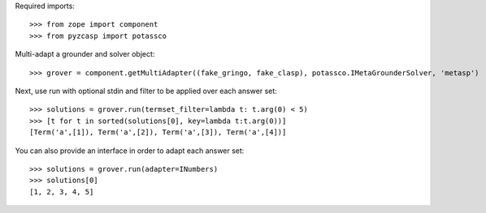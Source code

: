 Required imports::

    >>> from zope import component
    >>> from pyzcasp import potassco

Multi-adapt a grounder and solver object::

    >>> grover = component.getMultiAdapter((fake_gringo, fake_clasp), potassco.IMetaGrounderSolver, 'metasp')
    
Next, use run with optional stdin and filter to be applied over each answer set::

    >>> solutions = grover.run(termset_filter=lambda t: t.arg(0) < 5)
    >>> [t for t in sorted(solutions[0], key=lambda t:t.arg(0))]
    [Term('a',[1]), Term('a',[2]), Term('a',[3]), Term('a',[4])]
    
You can also provide an interface in order to adapt each answer set::
    
    >>> solutions = grover.run(adapter=INumbers)
    >>> solutions[0]
    [1, 2, 3, 4, 5]